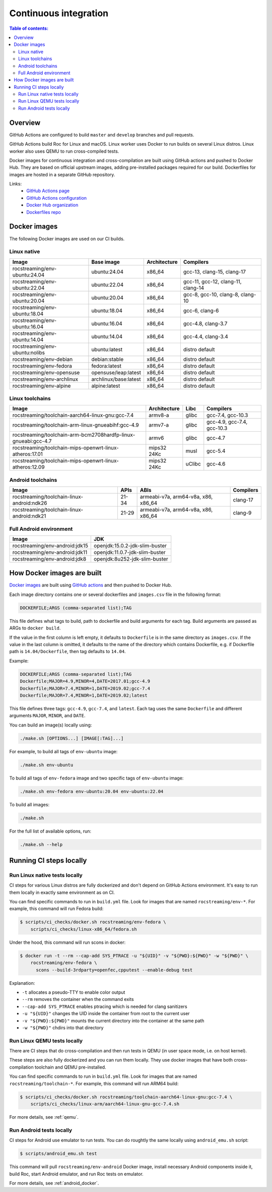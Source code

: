 Continuous integration
**********************

.. contents:: Table of contents:
   :local:
   :depth: 2

Overview
========

GitHub Actions are configured to build ``master`` and ``develop`` branches and pull requests.

GitHub Actions build Roc for Linux and macOS. Linux worker uses Docker to run builds on several Linux distros. Linux worker also uses QEMU to run cross-compiled tests.

Docker images for continuous integration and cross-compilation are built using GitHub actions and pushed to Docker Hub. They are based on official upstream images, adding pre-installed packages required for our build. Dockerfiles for images are hosted in a separate GitHub repository.

Links:
 * `GitHub Actions page <https://github.com/roc-streaming/roc-toolkit/actions>`_
 * `GitHub Actions configuration <https://github.com/roc-streaming/roc-toolkit/blob/master/.github/workflows/build.yml>`_
 * `Docker Hub organization <https://hub.docker.com/u/rocstreaming/>`_
 * `Dockerfiles repo <https://github.com/roc-streaming/dockerfiles>`_

Docker images
=============

The following Docker images are used on our CI builds.

Linux native
------------

=================================== ===================== ============= ==================================
Image                               Base image            Architecture  Compilers
=================================== ===================== ============= ==================================
rocstreaming/env-ubuntu:24.04       ubuntu:24.04          x86_64        gcc-13, clang-15, clang-17
rocstreaming/env-ubuntu:22.04       ubuntu:22.04          x86_64        gcc-11, gcc-12, clang-11, clang-14
rocstreaming/env-ubuntu:20.04       ubuntu:20.04          x86_64        gcc-8, gcc-10, clang-8, clang-10
rocstreaming/env-ubuntu:18.04       ubuntu:18.04          x86_64        gcc-6, clang-6
rocstreaming/env-ubuntu:16.04       ubuntu:16.04          x86_64        gcc-4.8, clang-3.7
rocstreaming/env-ubuntu:14.04       ubuntu:14.04          x86_64        gcc-4.4, clang-3.4
rocstreaming/env-ubuntu:nolibs      ubuntu:latest         x86_64        distro default
rocstreaming/env-debian             debian:stable         x86_64        distro default
rocstreaming/env-fedora             fedora:latest         x86_64        distro default
rocstreaming/env-opensuse           opensuse/leap:latest  x86_64        distro default
rocstreaming/env-archlinux          archlinux/base:latest x86_64        distro default
rocstreaming/env-alpine             alpine:latest         x86_64        distro default
=================================== ===================== ============= ==================================

Linux toolchains
----------------

============================================================== ============= ====== ==========================
Image                                                          Architecture  Libc   Compilers
============================================================== ============= ====== ==========================
rocstreaming/toolchain-aarch64-linux-gnu:gcc-7.4               armv8-a       glibc  gcc-7.4, gcc-10.3
rocstreaming/toolchain-arm-linux-gnueabihf:gcc-4.9             armv7-a       glibc  gcc-4.9, gcc-7.4, gcc-10.3
rocstreaming/toolchain-arm-bcm2708hardfp-linux-gnueabi:gcc-4.7 armv6         glibc  gcc-4.7
rocstreaming/toolchain-mips-openwrt-linux-atheros:17.01        mips32 24Kc   musl   gcc-5.4
rocstreaming/toolchain-mips-openwrt-linux-atheros:12.09        mips32 24Kc   uClibc gcc-4.6
============================================================== ============= ====== ==========================

Android toolchains
------------------

========================================== =========== =================================== =========
Image                                      APIs        ABIs                                Compilers
========================================== =========== =================================== =========
rocstreaming/toolchain-linux-android:ndk26 21-34       armeabi-v7a, arm64-v8a, x86, x86_64 clang-17
rocstreaming/toolchain-linux-android:ndk21 21-29       armeabi-v7a, arm64-v8a, x86, x86_64 clang-9
========================================== =========== =================================== =========

Full Android environment
------------------------

========================================== ===============================
Image                                      JDK
========================================== ===============================
rocstreaming/env-android:jdk15             openjdk:15.0.2-jdk-slim-buster
rocstreaming/env-android:jdk11             openjdk:11.0.7-jdk-slim-buster
rocstreaming/env-android:jdk8              openjdk:8u252-jdk-slim-buster
========================================== ===============================

How Docker images are built
===========================

`Docker images <https://github.com/roc-streaming/dockerfiles>`_ are built using `GitHub actions <https://github.com/roc-streaming/dockerfiles/blob/main/.github/workflows/build.yml>`_ and then pushed to Docker Hub.

Each image directory contains one or several dockerfiles and ``images.csv`` file in the following format:

.. code::

    DOCKERFILE;ARGS (comma-separated list);TAG

This file defines what tags to build, path to dockerfile and build arguments for each tag. Build arguments are passed as ARGs to ``docker build``.

If the value in the first column is left empty, it defaults to ``Dockerfile`` is in the same directory as ``images.csv``. If the value in the last column is omitted, it defaults to the name of the directory which contains Dockerfile, e.g. if Dockerfile path is ``14.04/Dockerfile``, then tag defaults to ``14.04``.

Example:

.. code::

    DOCKERFILE;ARGS (comma-separated list);TAG
    Dockerfile;MAJOR=4.9,MINOR=4,DATE=2017.01;gcc-4.9
    Dockerfile;MAJOR=7.4,MINOR=1,DATE=2019.02;gcc-7.4
    Dockerfile;MAJOR=7.4,MINOR=1,DATE=2019.02;latest

This file defines three tags: ``gcc-4.9``, ``gcc-7.4``, and ``latest``. Each tag uses the same ``Dockerfile`` and different arguments ``MAJOR``, ``MINOR``, and ``DATE``.

You can build an image(s) locally using:

.. code::

   ./make.sh [OPTIONS...] [IMAGE[:TAG]...]

For example, to build all tags of ``env-ubuntu`` image:

.. code::

   ./make.sh env-ubuntu

To build all tags of ``env-fedora`` image and two specific tags of ``env-ubuntu`` image:

.. code::

   ./make.sh env-fedora env-ubuntu:20.04 env-ubuntu:22.04

To build all images:

.. code::

   ./make.sh

For the full list of available options, run:

.. code::

   ./make.sh --help

Running CI steps locally
========================

Run Linux native tests locally
------------------------------

CI steps for various Linux distros are fully dockerized and don't depend on GitHub Actions environment. It's easy to run them locally in exactly same environment as on CI.

You can find specific commands to run in ``build.yml`` file. Look for images that are named ``rocstreaming/env-*``. For example, this command will run Fedora build:

.. code::

   $ scripts/ci_checks/docker.sh rocstreaming/env-fedora \
       scripts/ci_checks/linux-x86_64/fedora.sh

Under the hood, this command will run scons in docker:

.. code::

    $ docker run -t --rm --cap-add SYS_PTRACE -u "${UID}" -v "${PWD}:${PWD}" -w "${PWD}" \
        rocstreaming/env-fedora \
          scons --build-3rdparty=openfec,cpputest --enable-debug test

Explanation:

* ``-t`` allocates a pseudo-TTY to enable color output
* ``--rm`` removes the container when the command exits
* ``--cap-add SYS_PTRACE`` enables ptracing which is needed for clang sanitizers
* ``-u "${UID}"`` changes the UID inside the container from root to the current user
* ``-v "${PWD}:${PWD}"`` mounts the current directory into the container at the same path
* ``-w "${PWD}"`` chdirs into that directory

Run Linux QEMU tests locally
----------------------------

There are CI steps that do cross-compilation and then run tests in QEMU (in user space mode, i.e. on host kernel).

These steps are also fully dockerized and you can run them locally. They use docker images that have both cross-compilation toolchain and QEMU pre-installed.

You can find specific commands to run in ``build.yml`` file. Look for images that are named ``rocstreaming/toolchain-*``. For example, this command will run ARM64 build:

.. code::

   $ scripts/ci_checks/docker.sh rocstreaming/toolchain-aarch64-linux-gnu:gcc-7.4 \
       scripts/ci_checks/linux-arm/aarch64-linux-gnu-gcc-7.4.sh

For more details, see :ref:`qemu`.

Run Android tests locally
-------------------------

CI steps for Android use emulator to run tests. You can do roughtly the same locally using ``android_emu.sh`` script:

.. code::

   $ scripts/android_emu.sh test

This command will pull ``rocstreaming/env-android`` Docker image, install necessary Android components inside it, build Roc, start Android emulator, and run Roc tests on emulator.

For more details, see :ref:`android_docker`.
